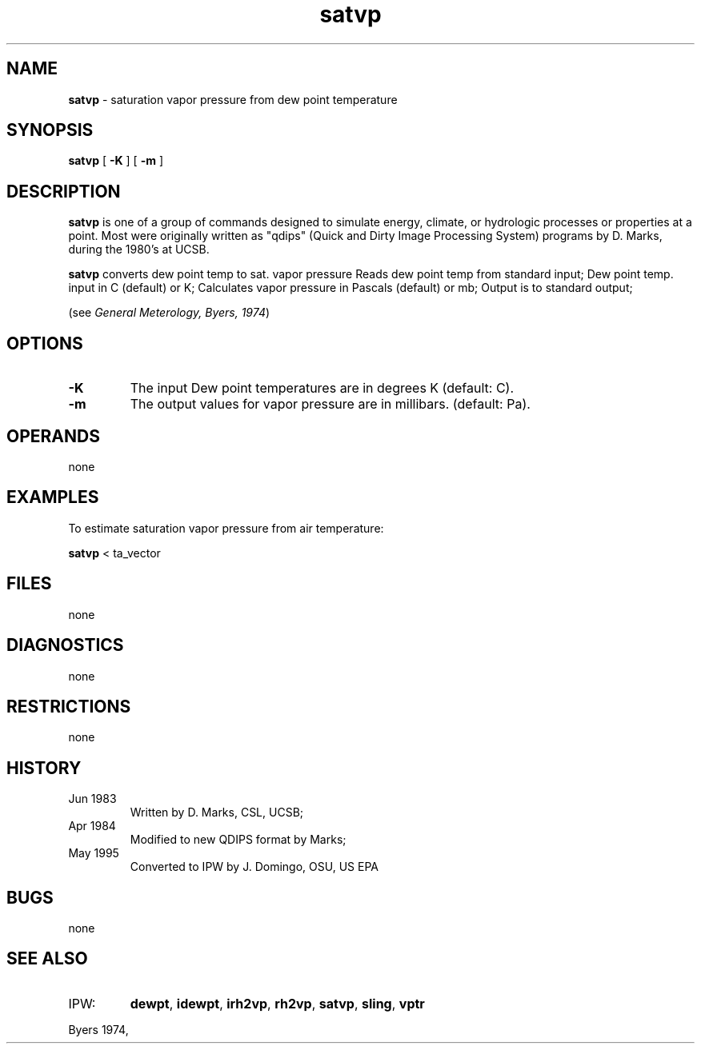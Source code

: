 .TH "satvp" "1" "5 November 2015" "IPW v2" "IPW User Commands"
.SH NAME
.PP
\fBsatvp\fP - saturation vapor pressure from dew point temperature
.SH SYNOPSIS
.sp
.nf
.ft CR
\fBsatvp\fP [ \fB-K\fP ] [ \fB-m\fP ]
.ft R
.fi
.SH DESCRIPTION
.PP
\fBsatvp\fP is one of a group of commands designed to simulate energy,
climate, or hydrologic processes or properties at a point.
Most were originally written as "qdips" (Quick and Dirty Image
Processing System) programs by D. Marks, during the 1980's at UCSB.
.PP
\fBsatvp\fP converts dew point temp to sat. vapor pressure
Reads dew point temp from standard input;
Dew point temp. input in C (default) or K;
Calculates vapor pressure in Pascals (default) or mb;
Output is to standard output;
.PP
(see \fIGeneral Meterology, Byers, 1974\fP)
.SH OPTIONS
.TP
\fB-K\fP
The input Dew point temperatures are in degrees K
(default: C).
.sp
.TP
\fB-m\fP
The output values for vapor pressure are in millibars.
(default: Pa).
.SH OPERANDS
.PP
none
.SH EXAMPLES
.PP
To estimate saturation vapor pressure from air temperature:
.sp
.nf
.ft CR
	\fBsatvp\fP < ta_vector
.ft R
.fi
.SH FILES
.PP
none
.SH DIAGNOSTICS
.PP
none
.SH RESTRICTIONS
.PP
none
.SH HISTORY
.TP
Jun 1983
Written by D. Marks, CSL, UCSB;
.TP
Apr 1984
Modified to new QDIPS format by Marks;
.TP
May 1995
Converted to IPW by J. Domingo, OSU, US EPA
.SH BUGS
.PP
none
.SH SEE ALSO
.TP
IPW:
\fBdewpt\fP,
\fBidewpt\fP,
\fBirh2vp\fP,
\fBrh2vp\fP,
\fBsatvp\fP,
\fBsling\fP,
\fBvptr\fP
.PP
Byers 1974,
